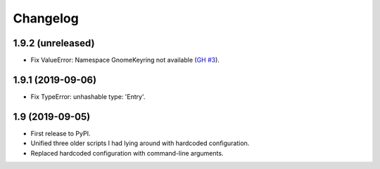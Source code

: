 Changelog
==========

1.9.2 (unreleased)
------------------

- Fix ValueError: Namespace GnomeKeyring not available (`GH #3
  <https://github.com/mgedmin/ppa-copy-packages/pull/3>`_).


1.9.1 (2019-09-06)
------------------

- Fix TypeError: unhashable type: 'Entry'.


1.9 (2019-09-05)
----------------

- First release to PyPI.
- Unified three older scripts I had lying around with hardcoded configuration.
- Replaced hardcoded configuration with command-line arguments.
